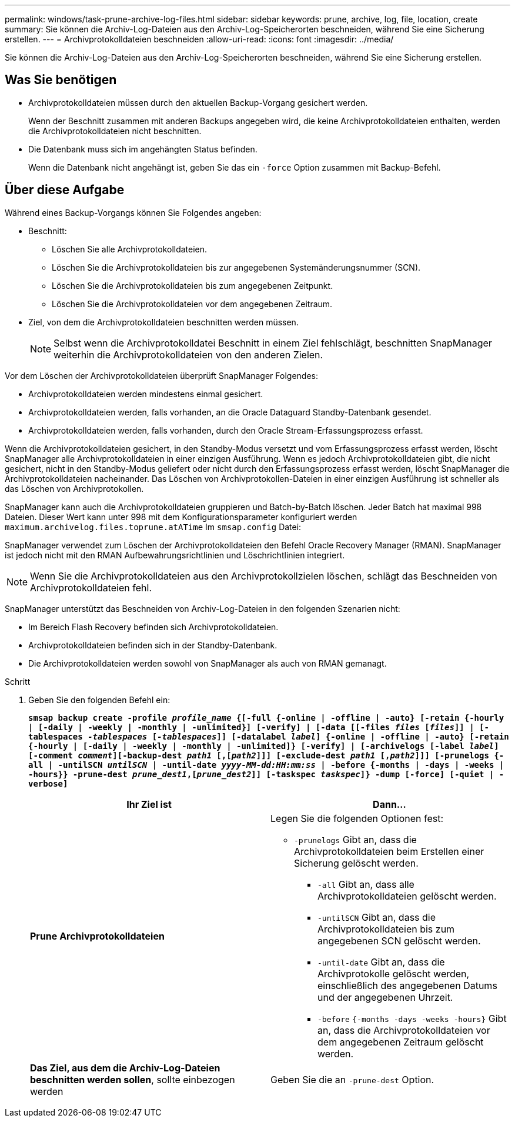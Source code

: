 ---
permalink: windows/task-prune-archive-log-files.html 
sidebar: sidebar 
keywords: prune, archive, log, file, location, create 
summary: Sie können die Archiv-Log-Dateien aus den Archiv-Log-Speicherorten beschneiden, während Sie eine Sicherung erstellen. 
---
= Archivprotokolldateien beschneiden
:allow-uri-read: 
:icons: font
:imagesdir: ../media/


[role="lead"]
Sie können die Archiv-Log-Dateien aus den Archiv-Log-Speicherorten beschneiden, während Sie eine Sicherung erstellen.



== Was Sie benötigen

* Archivprotokolldateien müssen durch den aktuellen Backup-Vorgang gesichert werden.
+
Wenn der Beschnitt zusammen mit anderen Backups angegeben wird, die keine Archivprotokolldateien enthalten, werden die Archivprotokolldateien nicht beschnitten.

* Die Datenbank muss sich im angehängten Status befinden.
+
Wenn die Datenbank nicht angehängt ist, geben Sie das ein `-force` Option zusammen mit Backup-Befehl.





== Über diese Aufgabe

Während eines Backup-Vorgangs können Sie Folgendes angeben:

* Beschnitt:
+
** Löschen Sie alle Archivprotokolldateien.
** Löschen Sie die Archivprotokolldateien bis zur angegebenen Systemänderungsnummer (SCN).
** Löschen Sie die Archivprotokolldateien bis zum angegebenen Zeitpunkt.
** Löschen Sie die Archivprotokolldateien vor dem angegebenen Zeitraum.


* Ziel, von dem die Archivprotokolldateien beschnitten werden müssen.
+

NOTE: Selbst wenn die Archivprotokolldatei Beschnitt in einem Ziel fehlschlägt, beschnitten SnapManager weiterhin die Archivprotokolldateien von den anderen Zielen.



Vor dem Löschen der Archivprotokolldateien überprüft SnapManager Folgendes:

* Archivprotokolldateien werden mindestens einmal gesichert.
* Archivprotokolldateien werden, falls vorhanden, an die Oracle Dataguard Standby-Datenbank gesendet.
* Archivprotokolldateien werden, falls vorhanden, durch den Oracle Stream-Erfassungsprozess erfasst.


Wenn die Archivprotokolldateien gesichert, in den Standby-Modus versetzt und vom Erfassungsprozess erfasst werden, löscht SnapManager alle Archivprotokolldateien in einer einzigen Ausführung. Wenn es jedoch Archivprotokolldateien gibt, die nicht gesichert, nicht in den Standby-Modus geliefert oder nicht durch den Erfassungsprozess erfasst werden, löscht SnapManager die Archivprotokolldateien nacheinander. Das Löschen von Archivprotokollen-Dateien in einer einzigen Ausführung ist schneller als das Löschen von Archivprotokollen.

SnapManager kann auch die Archivprotokolldateien gruppieren und Batch-by-Batch löschen. Jeder Batch hat maximal 998 Dateien. Dieser Wert kann unter 998 mit dem Konfigurationsparameter konfiguriert werden `maximum.archivelog.files.toprune.atATime` Im `smsap.config` Datei:

SnapManager verwendet zum Löschen der Archivprotokolldateien den Befehl Oracle Recovery Manager (RMAN). SnapManager ist jedoch nicht mit den RMAN Aufbewahrungsrichtlinien und Löschrichtlinien integriert.


NOTE: Wenn Sie die Archivprotokolldateien aus den Archivprotokollzielen löschen, schlägt das Beschneiden von Archivprotokolldateien fehl.

SnapManager unterstützt das Beschneiden von Archiv-Log-Dateien in den folgenden Szenarien nicht:

* Im Bereich Flash Recovery befinden sich Archivprotokolldateien.
* Archivprotokolldateien befinden sich in der Standby-Datenbank.
* Die Archivprotokolldateien werden sowohl von SnapManager als auch von RMAN gemanagt.


.Schritt
. Geben Sie den folgenden Befehl ein:
+
`*smsap backup create -profile _profile_name_ {[-full {-online | -offline | -auto} [-retain {-hourly | [-daily | -weekly | -monthly | -unlimited}] [-verify] | [-data [[-files _files_ [_files_]] | [-tablespaces _-tablespaces_ [_-tablespaces_]] [-datalabel _label_] {-online | -offline | -auto} [-retain {-hourly | [-daily | -weekly | -monthly | -unlimited]} [-verify] | [-archivelogs [-label _label_] [-comment _comment_][-backup-dest _path1_ [,[_path2_]]] [-exclude-dest _path1_ [,_path2_]]] [-prunelogs {-all | -untilSCN _untilSCN_ | -until-date _yyyy-MM-dd:HH:mm:ss_ | -before {-months | -days | -weeks | -hours}} -prune-dest _prune_dest1_,[_prune_dest2_]] [-taskspec _taskspec_]} -dump [-force] [-quiet | -verbose]*`

+
|===
| Ihr Ziel ist | Dann... 


 a| 
*Prune Archivprotokolldateien*
 a| 
Legen Sie die folgenden Optionen fest:

** `-prunelogs` Gibt an, dass die Archivprotokolldateien beim Erstellen einer Sicherung gelöscht werden.
+
*** `-all` Gibt an, dass alle Archivprotokolldateien gelöscht werden.
*** `-untilSCN` Gibt an, dass die Archivprotokolldateien bis zum angegebenen SCN gelöscht werden.
*** `-until-date` Gibt an, dass die Archivprotokolle gelöscht werden, einschließlich des angegebenen Datums und der angegebenen Uhrzeit.
*** `-before` `{-months -days -weeks -hours}` Gibt an, dass die Archivprotokolldateien vor dem angegebenen Zeitraum gelöscht werden.






 a| 
*Das Ziel, aus dem die Archiv-Log-Dateien beschnitten werden sollen*, sollte einbezogen werden
 a| 
Geben Sie die an `-prune-dest` Option.

|===

